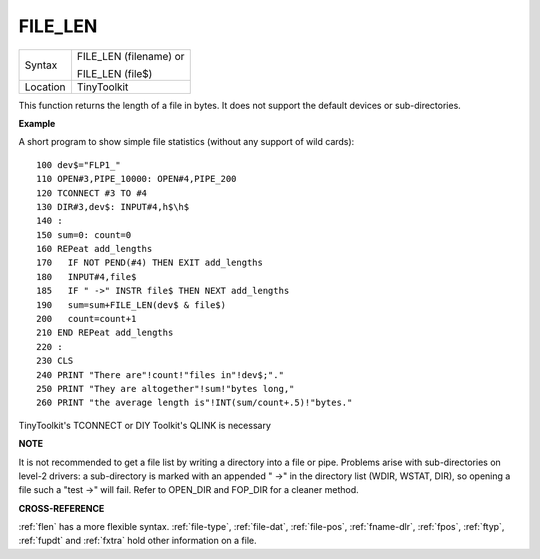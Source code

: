 ..  _file-len:

FILE\_LEN
=========

+----------+------------------------------------------------------------------+
| Syntax   | FILE\_LEN (filename) or                                          |
|          |                                                                  |
|          | FILE\_LEN (file$)                                                |
+----------+------------------------------------------------------------------+
| Location | TinyToolkit                                                      |
+----------+------------------------------------------------------------------+

This function returns the length of a file in bytes. It does not
support the default devices or sub-directories.

**Example**

A short program to show simple file statistics (without any support of
wild cards)::

    100 dev$="FLP1_"
    110 OPEN#3,PIPE_10000: OPEN#4,PIPE_200
    120 TCONNECT #3 TO #4
    130 DIR#3,dev$: INPUT#4,h$\h$
    140 :
    150 sum=0: count=0
    160 REPeat add_lengths
    170   IF NOT PEND(#4) THEN EXIT add_lengths
    180   INPUT#4,file$
    185   IF " ->" INSTR file$ THEN NEXT add_lengths
    190   sum=sum+FILE_LEN(dev$ & file$)
    200   count=count+1
    210 END REPeat add_lengths
    220 :
    230 CLS
    240 PRINT "There are"!count!"files in"!dev$;"."
    250 PRINT "They are altogether"!sum!"bytes long,"
    260 PRINT "the average length is"!INT(sum/count+.5)!"bytes."

TinyToolkit's TCONNECT or DIY Toolkit's QLINK is necessary

**NOTE**

It is not recommended to get a file list by writing a directory into a
file or pipe. Problems arise with sub-directories on level-2 drivers: a
sub-directory is marked with an appended " ->" in the directory list
(WDIR, WSTAT, DIR), so opening a file such a "test ->" will fail. Refer
to OPEN\_DIR and FOP\_DIR for a cleaner method.

**CROSS-REFERENCE**

:ref:`flen` has a more flexible syntax.
:ref:`file-type`,
:ref:`file-dat`,
:ref:`file-pos`,
:ref:`fname-dlr`, :ref:`fpos`,
:ref:`ftyp`, :ref:`fupdt` and
:ref:`fxtra` hold other information on a file.

